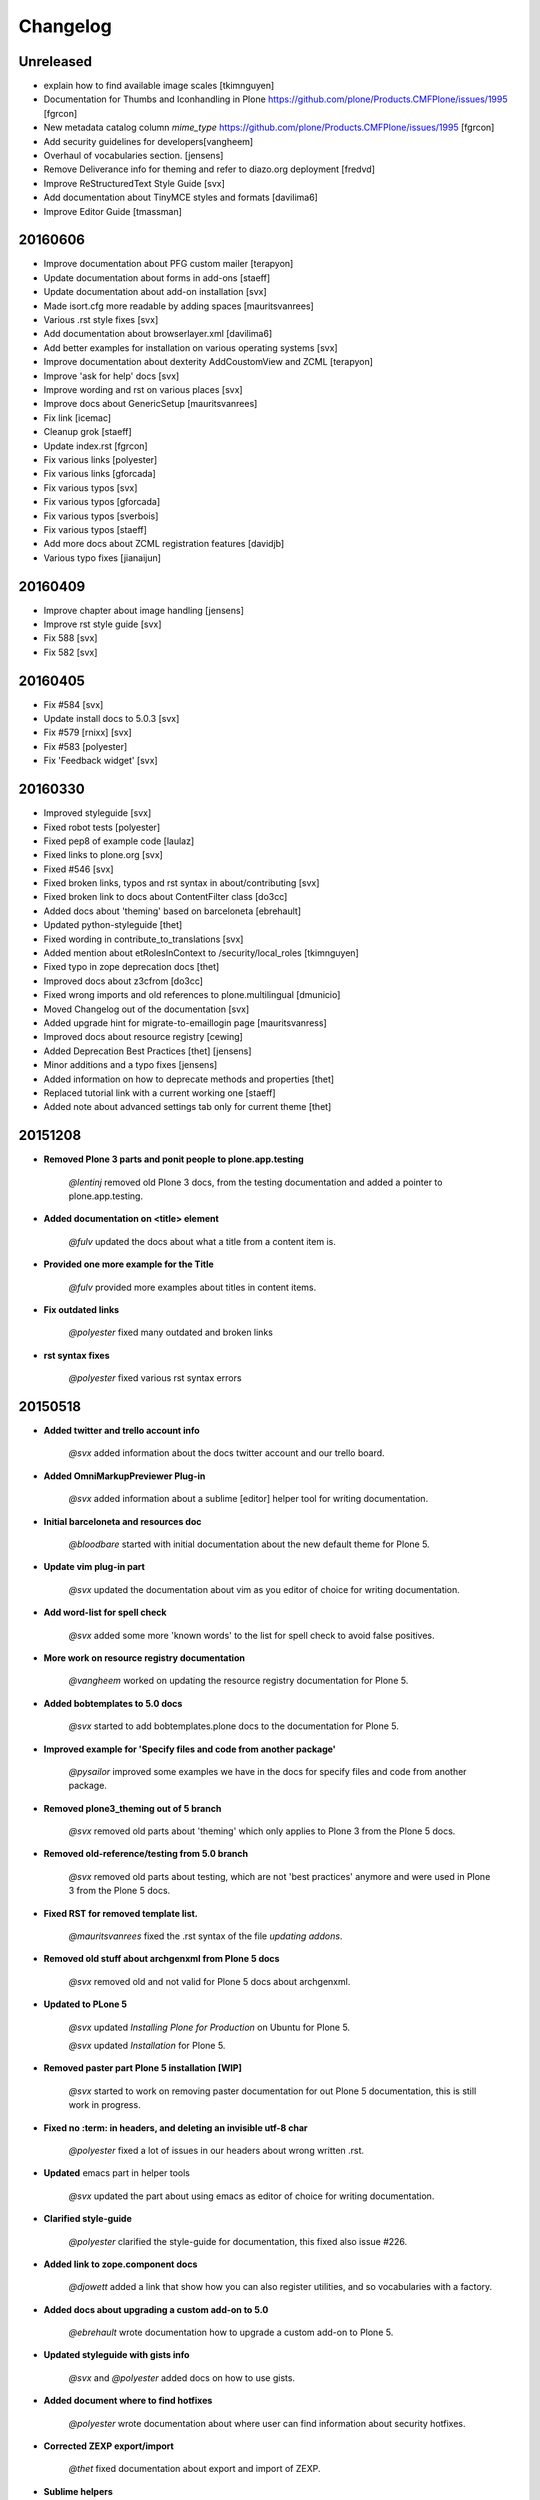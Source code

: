 =========
Changelog
=========


Unreleased
==========
- explain how to find available image scales
  [tkimnguyen]
- Documentation for Thumbs and Iconhandling in Plone
  https://github.com/plone/Products.CMFPlone/issues/1995
  [fgrcon]
- New metadata catalog column `mime_type`
  https://github.com/plone/Products.CMFPlone/issues/1995
  [fgrcon]
- Add security guidelines for developers[vangheem]
- Overhaul of vocabularies section. [jensens]
- Remove Deliverance info for theming and refer to diazo.org deployment [fredvd]
- Improve ReStructuredText Style Guide [svx]
- Add documentation about TinyMCE styles and formats [davilima6]
- Improve Editor Guide [tmassman]


20160606
========

- Improve documentation about PFG custom mailer [terapyon]
- Update documentation about forms in add-ons [staeff]
- Update documentation about add-on installation [svx]
- Made isort.cfg more readable by adding spaces [mauritsvanrees]
- Various .rst style fixes [svx]
- Add documentation about browserlayer.xml [davilima6]
- Add better examples for installation on various operating systems [svx]
- Improve documentation about dexterity AddCoustomView and ZCML [terapyon]
- Improve 'ask for help' docs [svx]
- Improve wording and rst on various places [svx]
- Improve docs about GenericSetup [mauritsvanrees]
- Fix link [icemac]
- Cleanup grok [staeff]
- Update index.rst [fgrcon]
- Fix various links [polyester]
- Fix various links [gforcada]
- Fix various typos [svx]
- Fix various typos [gforcada]
- Fix various typos [sverbois]
- Fix various typos [staeff]
- Add more docs about ZCML registration features [davidjb]
- Various typo fixes [jianaijun]



20160409
========

- Improve chapter about image handling [jensens]
- Improve rst style guide [svx]
- Fix 588 [svx]
- Fix 582 [svx]


20160405
========

- Fix #584 [svx]
- Update install docs to 5.0.3 [svx]
- Fix #579 [rnixx] [svx]
- Fix #583 [polyester]
- Fix 'Feedback widget' [svx]


20160330
========

- Improved styleguide [svx]
- Fixed robot tests [polyester]
- Fixed pep8 of example code [laulaz]
- Fixed links to plone.org [svx]
- Fixed #546 [svx]
- Fixed broken links, typos and rst syntax in about/contributing [svx]
- Fixed broken link to docs about ContentFilter class [do3cc]
- Added docs about 'theming' based on barceloneta [ebrehault]
- Updated python-styleguide [thet]
- Fixed wording in contribute_to_translations [svx]
- Added mention about etRolesInContext to /security/local_roles [tkimnguyen]
- Fixed typo in zope deprecation docs [thet]
- Improved docs about z3cfrom [do3cc]
- Fixed wrong imports and old references to plone.multilingual [dmunicio]
- Moved Changelog out of the documentation [svx]
- Added upgrade hint for migrate-to-emaillogin page [mauritsvanress]
- Improved docs about resource registry [cewing]
- Added Deprecation Best Practices [thet] [jensens]
- Minor additions and a typo fixes [jensens]
- Added information on how to deprecate methods and properties [thet]
- Replaced tutorial link with a current working one [staeff]
- Added note about advanced settings tab only for current theme [thet]


20151208
========

- **Removed Plone 3 parts and ponit people to plone.app.testing**

    *@lentinj* removed old Plone 3 docs, from the testing documentation and added a pointer to plone.app.testing.

- **Added documentation on <title> element**

    *@fulv* updated the docs about what a title from a content item is.

- **Provided one more example for the Title**

    *@fulv* provided more examples about titles in content items.

- **Fix outdated links**

    *@polyester* fixed many outdated and broken links

- **rst syntax fixes**

    *@polyester* fixed various rst syntax errors


20150518
========

- **Added twitter and trello account info**

        *@svx* added information about the docs twitter account and our trello board.

- **Added OmniMarkupPreviewer Plug-in**

        *@svx* added information about a sublime [editor] helper tool for writing documentation.

- **Initial barceloneta and resources doc**

        *@bloodbare* started with initial documentation about the new default theme for Plone 5.

- **Update vim plug-in part**

        *@svx* updated the documentation about vim as you editor of choice for writing documentation.

- **Add word-list for spell check**

        *@svx* added some more 'known words' to the list for spell check to avoid false positives.

- **More work on resource registry documentation**

        *@vangheem* worked on updating the resource registry documentation for Plone 5.

- **Added bobtemplates to 5.0 docs**

        *@svx* started to add bobtemplates.plone docs to the documentation for Plone 5.

- **Improved example for 'Specify files and code from another package'**

        *@pysailor* improved some examples we have in the docs for specify files and code from another package.

- **Removed plone3_theming out of 5 branch**

        *@svx* removed old parts about 'theming' which only applies to Plone 3 from the Plone 5 docs.

- **Removed old-reference/testing from 5.0 branch**

        *@svx* removed old parts about testing, which are not 'best practices' anymore and were used in Plone 3 from the Plone 5 docs.

- **Fixed RST for removed template list.**

        *@mauritsvanrees* fixed the .rst syntax of the file *updating addons*.

- **Removed old stuff about archgenxml from Plone 5 docs**

        *@svx* removed old and not valid for Plone 5 docs about archgenxml.

- **Updated to PLone 5**

        *@svx* updated *Installing Plone for Production* on Ubuntu for Plone 5.

        *@svx* updated *Installation* for Plone 5.

- **Removed paster part Plone 5 installation [WIP]**

        *@svx* started to work on removing paster documentation for out Plone 5 documentation, this is still work in progress.

- **Fixed no :term: in headers, and deleting an invisible utf-8 char**

        *@polyester* fixed a lot of issues in our headers about wrong written .rst.

- **Updated** emacs part in helper tools

        *@svx* updated the part about using emacs as editor of choice for writing documentation.

- **Clarified  style-guide**

        *@polyester* clarified the  style-guide for documentation, this fixed also issue #226.

- **Added link to zope.component docs**

        *@djowett* added a link that show how you can also register utilities, and so vocabularies with a factory.

- **Added  docs about upgrading a custom add-on to 5.0**

        *@ebrehault* wrote documentation how to upgrade a custom add-on to Plone 5.

- **Updated styleguide with gists info**

        *@svx* and *@polyester*  added docs on how to use gists.

- **Added document where to find hotfixes**

        *@polyester* wrote documentation about where user can find information about security hotfixes.

- **Corrected ZEXP export/import**

        *@thet* fixed documentation about export and import of ZEXP.

- **Sublime helpers**

        *@polyester* added more documentation about Sublime add-ons for writing good documentation.

